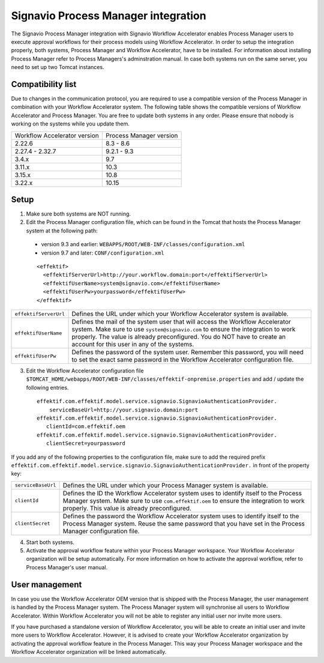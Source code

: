 .. _signavio-integration:

Signavio Process Manager integration
====================================
The Signavio Process Manager integration with Signavio Workflow Accelerator enables Process Manager users to execute approval workflows for their process models using Workflow Accelerator.
In order to setup the integration properly, both systems, Process Manager and Workflow Accelerator, have to be installed.
For information about installing Process Manager refer to Process Managers's adminstration manual.
In case both systems run on the same server, you need to set up two Tomcat instances.

Compatibility list
------------------
Due to changes in the communication protocol, you are required to use a compatible version of the Process Manager in combination with your Workflow Accelerator system.
The following table shows the compatible versions of Workflow Accelerator and Process Manager.
You are free to update both systems in any order.
Please ensure that nobody is working on the systems while you update them.

============================  =======================
Workflow Accelerator version  Process Manager version
2.22.6                        8.3 - 8.6
2.27.4 - 2.32.7               9.2.1 - 9.3
3.4.x                         9.7
3.11.x                        10.3
3.15.x                        10.8
3.22.x                        10.15
============================  =======================

Setup
-----
1. Make sure both systems are NOT running.
2. Edit the Process Manager configuration file, which can be found in the Tomcat that hosts the Process Manager system at the following path:

  * version 9.3 and earlier: ``WEBAPPS/ROOT/WEB-INF/classes/configuration.xml``

  * version 9.7 and later: ``CONF/configuration.xml``
  
  ::

    <effektif>
      <effektifServerUrl>http://your.workflow.domain:port</effektifServerUrl>
      <effektifUserName>system@signavio.com</effektifUserName>
      <effektifUserPw>yourpassword</effektifUserPw>
    </effektif>

.. tabularcolumns:: |p{4cm}|p{11cm}|

=====================   =====================
``effektifServerUrl``   Defines the URL under which your Workflow Accelerator system is available.
``effektifUserName``    Defines the mail of the system user that will access the Workflow Accelerator system. Make sure to use ``system@signavio.com`` to ensure the integration to work properly. The value is already preconfigured. You do NOT have to create an account for this user in any of the systems.
``effektifUserPw``      Defines the password of the system user. Remember this password, you will need to set the exact same password in the Workflow Accelerator configuration file.
=====================   =====================

3. Edit the Workflow Accelerator configuration file ``$TOMCAT_HOME/webapps/ROOT/WEB-INF/classes/effektif-onpremise.properties`` and add / update the following entries. ::

    effektif.com.effektif.model.service.signavio.SignavioAuthenticationProvider.
        serviceBaseUrl=http://your.signavio.domain:port
    effektif.com.effektif.model.service.signavio.SignavioAuthenticationProvider.
       clientId=com.effektif.oem
    effektif.com.effektif.model.service.signavio.SignavioAuthenticationProvider.
       clientSecret=yourpassword

If you add any of the following properties to the configuration file, make sure to add the required prefix ``effektif.com.effektif.model.service.signavio.SignavioAuthenticationProvider.`` in front of the property key:

.. tabularcolumns:: |p{4cm}|p{11cm}|

==================  ==================
``serviceBaseUrl``  Defines the URL under which your Process Manager system is available.
``clientId``        Defines the ID the Workflow Accelerator system uses to identify itself to the Process Manager system. Make sure to use ``com.effektif.oem`` to ensure the integration to work properly. This value is already preconfigured.
``clientSecret``    Defines the password the Workflow Accelerator system uses to identify itself to the Process Manager system. Reuse the same password that you have set in the Process Manager configuration file.
==================  ==================

4. Start both systems.
5. Activate the approval workflow feature within your Process Manager workspace. Your Workflow Accelerator organization will be setup automatically. For more information on how to activate the approval workflow, refer to Process Manager's user manual.

.. _signavio-user-management:

User management
---------------
In case you use the Workflow Accelerator OEM version that is shipped with the Process Manager, the user management is handled by the Process Manager system.
The Process Manager system will synchronise all users to Workflow Accelerator.
Within Workflow Accelerator you will not be able to register any initial user nor invite more users.

If you have purchased a standalone version of Workflow Accelerator, you will be able to create an initial user and invite more users to Workflow Accelerator.
However, it is advised to create your Workflow Accelerator organization by activating the approval workflow feature in the Process Manager.
This way your Process Manager workspace and the Workflow Accelerator organization will be linked automatically.
